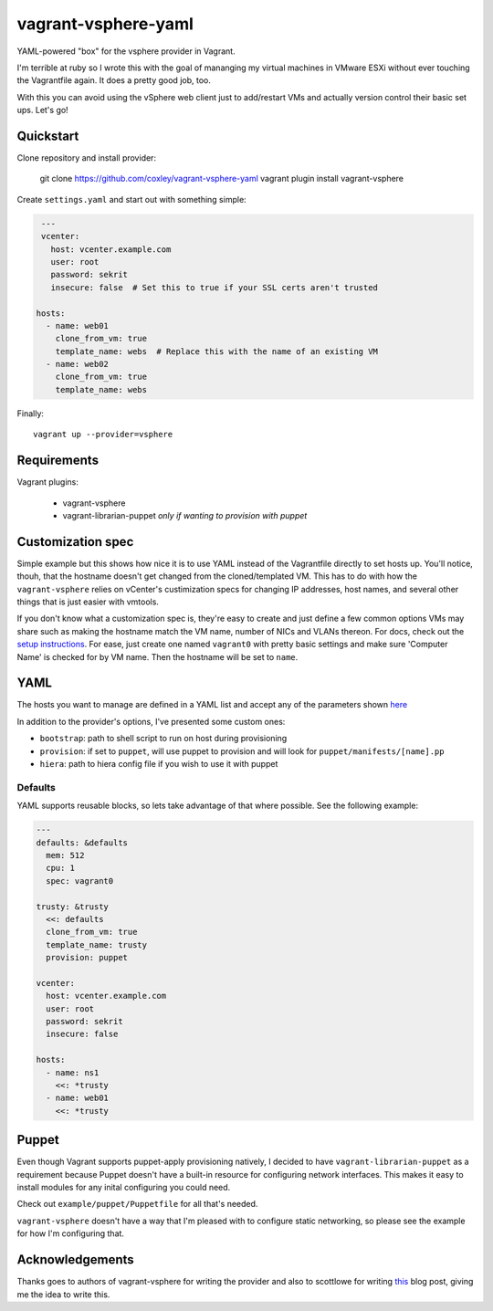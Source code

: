 vagrant-vsphere-yaml
====================

.. image:: http://www.wtfpl.net/wp-content/uploads/2012/12/wtfpl-badge-2.png
   :target: http://www.wtfpl.net/
   :alt: Do what the fuck you want
   :height: 25px

YAML-powered "box" for the vsphere provider in Vagrant.

I'm terrible at ruby so I wrote this with the goal of mananging my virtual
machines in VMware ESXi without ever touching the Vagrantfile again. It does a
pretty good job, too. 

With this you can avoid using the vSphere web client just to add/restart VMs
and actually version control their basic set ups. Let's go!

Quickstart
----------

Clone repository and install provider:

    git clone https://github.com/coxley/vagrant-vsphere-yaml
    vagrant plugin install vagrant-vsphere
    
Create ``settings.yaml`` and start out with something simple:

.. code:: yaml

    ---
    vcenter:
      host: vcenter.example.com
      user: root
      password: sekrit
      insecure: false  # Set this to true if your SSL certs aren't trusted
   
   hosts:
     - name: web01
       clone_from_vm: true
       template_name: webs  # Replace this with the name of an existing VM
     - name: web02
       clone_from_vm: true
       template_name: webs

Finally::

    vagrant up --provider=vsphere

Requirements
------------

Vagrant plugins:

    + vagrant-vsphere

    + vagrant-librarian-puppet `only if wanting to provision with puppet`

Customization spec
------------------

Simple example but this shows how nice it is to use YAML instead of the
Vagrantfile directly to set hosts up. You'll notice, thouh, that the hostname 
doesn't get changed from the cloned/templated VM. This has to do with how the
``vagrant-vsphere`` relies on vCenter's custimization specs for changing IP
addresses, host names, and several other things that is just easier with
vmtools.

If you don't know what a customization spec is, they're easy to create and just
define a few common options VMs may share such as making the hostname match the
VM name, number of NICs and VLANs thereon. For docs, check out the 
`setup instructions`_. For ease, just create one named ``vagrant0`` with pretty basic
settings and make sure 'Computer Name' is checked for by VM name. Then the
hostname will be set to ``name``.

.. _setup instructions:
   https://pubs.vmware.com/vsphere-4-esx-vcenter/index.jsp#deploy_vms_from_templates_and_clones/c_managing_customization_specifications.html

YAML
----

The hosts you want to manage are defined in a YAML list and accept any of the
parameters shown `here`_

In addition to the provider's options, I've presented some custom ones:

* ``bootstrap``: path to shell script to run on host during provisioning

* ``provision``: if set to ``puppet``, will use puppet to provision and will
  look for ``puppet/manifests/[name].pp``

* ``hiera``: path to hiera config file if you wish to use it with puppet

.. _here: https://github.com/nsidc/vagrant-vsphere#configuration

Defaults
~~~~~~~~

YAML supports reusable blocks, so lets take advantage of that where possible.
See the following example:

.. code:: yaml

    ---
    defaults: &defaults
      mem: 512
      cpu: 1
      spec: vagrant0

    trusty: &trusty
      <<: defaults
      clone_from_vm: true
      template_name: trusty
      provision: puppet

    vcenter:
      host: vcenter.example.com
      user: root
      password: sekrit
      insecure: false

    hosts:
      - name: ns1
        <<: *trusty
      - name: web01
        <<: *trusty

Puppet
------

Even though Vagrant supports puppet-apply provisioning natively, I decided to
have ``vagrant-librarian-puppet`` as a requirement because Puppet doesn't have
a built-in resource for configuring network interfaces. This makes it easy to
install modules for any inital configuring you could need.

Check out ``example/puppet/Puppetfile`` for all that's needed.

``vagrant-vsphere`` doesn't have a way that I'm pleased with to configure
static networking, so please see the example for how I'm configuring that.

Acknowledgements
----------------

Thanks goes to authors of vagrant-vsphere for writing the provider and also to
scottlowe for writing `this`_ blog post, giving me the idea to write this.

.. _this: http://blog.scottlowe.org/2014/10/22/multi-machine-vagrant-with-yaml/
